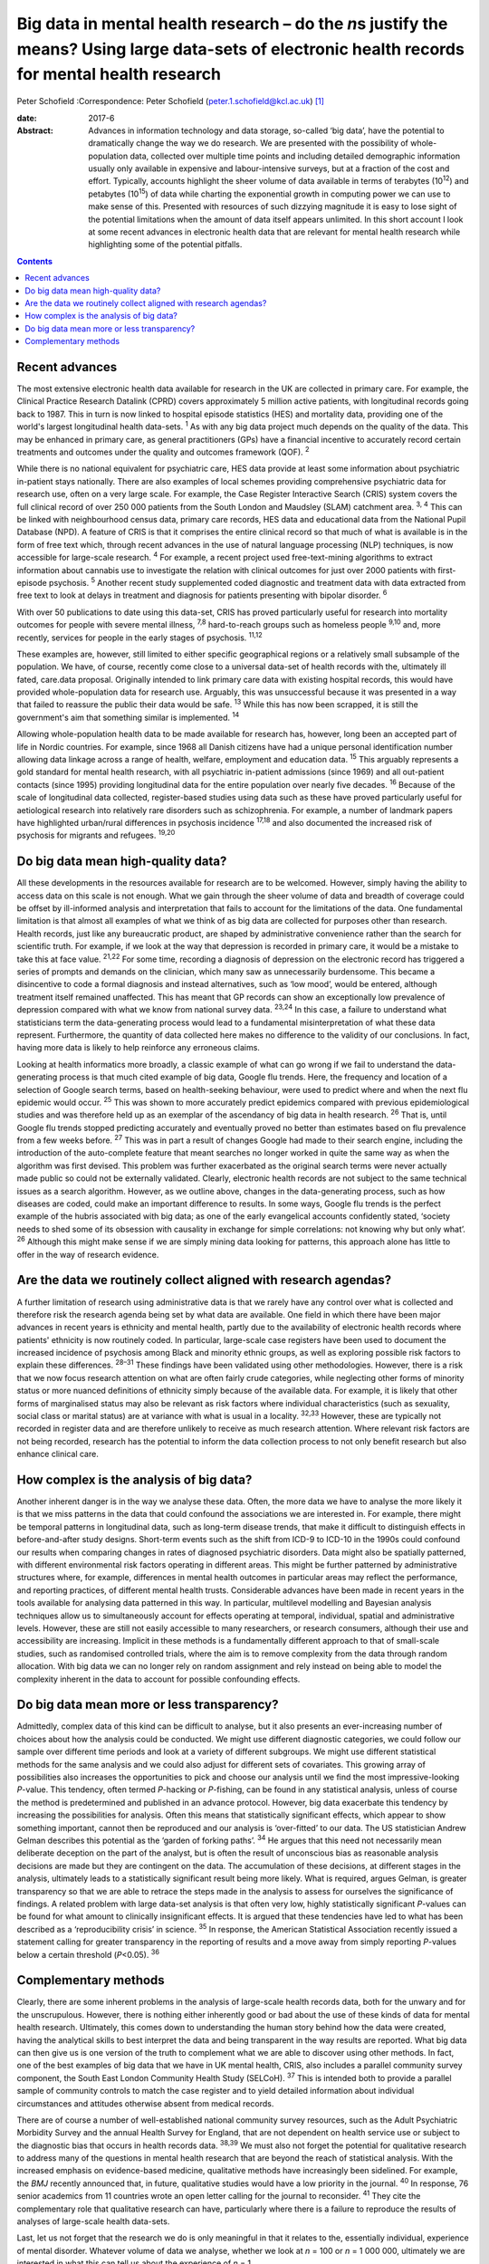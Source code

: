 ===================================================================================================================================================
Big data in mental health research – do the *n*\ s justify the means? Using large data-sets of electronic health records for mental health research
===================================================================================================================================================



Peter Schofield
:Correspondence: Peter Schofield
(peter.1.schofield@kcl.ac.uk)  [1]_

:date: 2017-6

:Abstract:
   Advances in information technology and data storage, so-called ‘big
   data’, have the potential to dramatically change the way we do
   research. We are presented with the possibility of whole-population
   data, collected over multiple time points and including detailed
   demographic information usually only available in expensive and
   labour-intensive surveys, but at a fraction of the cost and effort.
   Typically, accounts highlight the sheer volume of data available in
   terms of terabytes (10\ :sup:`12`) and petabytes (10\ :sup:`15`) of
   data while charting the exponential growth in computing power we can
   use to make sense of this. Presented with resources of such dizzying
   magnitude it is easy to lose sight of the potential limitations when
   the amount of data itself appears unlimited. In this short account I
   look at some recent advances in electronic health data that are
   relevant for mental health research while highlighting some of the
   potential pitfalls.


.. contents::
   :depth: 3
..

.. _S1:

Recent advances
===============

The most extensive electronic health data available for research in the
UK are collected in primary care. For example, the Clinical Practice
Research Datalink (CPRD) covers approximately 5 million active patients,
with longitudinal records going back to 1987. This in turn is now linked
to hospital episode statistics (HES) and mortality data, providing one
of the world's largest longitudinal health data-sets. :sup:`1` As with
any big data project much depends on the quality of the data. This may
be enhanced in primary care, as general practitioners (GPs) have a
financial incentive to accurately record certain treatments and outcomes
under the quality and outcomes framework (QOF). :sup:`2`

While there is no national equivalent for psychiatric care, HES data
provide at least some information about psychiatric in-patient stays
nationally. There are also examples of local schemes providing
comprehensive psychiatric data for research use, often on a very large
scale. For example, the Case Register Interactive Search (CRIS) system
covers the full clinical record of over 250 000 patients from the South
London and Maudsley (SLAM) catchment area. :sup:`3, 4` This can be
linked with neighbourhood census data, primary care records, HES data
and educational data from the National Pupil Database (NPD). A feature
of CRIS is that it comprises the entire clinical record so that much of
what is available is in the form of free text which, through recent
advances in the use of natural language processing (NLP) techniques, is
now accessible for large-scale research. :sup:`4` For example, a recent
project used free-text-mining algorithms to extract information about
cannabis use to investigate the relation with clinical outcomes for just
over 2000 patients with first-episode psychosis. :sup:`5` Another recent
study supplemented coded diagnostic and treatment data with data
extracted from free text to look at delays in treatment and diagnosis
for patients presenting with bipolar disorder. :sup:`6`

With over 50 publications to date using this data-set, CRIS has proved
particularly useful for research into mortality outcomes for people with
severe mental illness, :sup:`7,8` hard-to-reach groups such as homeless
people :sup:`9,10` and, more recently, services for people in the early
stages of psychosis. :sup:`11,12`

These examples are, however, still limited to either specific
geographical regions or a relatively small subsample of the population.
We have, of course, recently come close to a universal data-set of
health records with the, ultimately ill fated, care.data proposal.
Originally intended to link primary care data with existing hospital
records, this would have provided whole-population data for research
use. Arguably, this was unsuccessful because it was presented in a way
that failed to reassure the public their data would be safe. :sup:`13`
While this has now been scrapped, it is still the government's aim that
something similar is implemented. :sup:`14`

Allowing whole-population health data to be made available for research
has, however, long been an accepted part of life in Nordic countries.
For example, since 1968 all Danish citizens have had a unique personal
identification number allowing data linkage across a range of health,
welfare, employment and education data. :sup:`15` This arguably
represents a gold standard for mental health research, with all
psychiatric in-patient admissions (since 1969) and all out-patient
contacts (since 1995) providing longitudinal data for the entire
population over nearly five decades. :sup:`16` Because of the scale of
longitudinal data collected, register-based studies using data such as
these have proved particularly useful for aetiological research into
relatively rare disorders such as schizophrenia. For example, a number
of landmark papers have highlighted urban/rural differences in psychosis
incidence :sup:`17,18` and also documented the increased risk of
psychosis for migrants and refugees. :sup:`19,20`

.. _S2:

Do big data mean high-quality data?
===================================

All these developments in the resources available for research are to be
welcomed. However, simply having the ability to access data on this
scale is not enough. What we gain through the sheer volume of data and
breadth of coverage could be offset by ill-informed analysis and
interpretation that fails to account for the limitations of the data.
One fundamental limitation is that almost all examples of what we think
of as big data are collected for purposes other than research. Health
records, just like any bureaucratic product, are shaped by
administrative convenience rather than the search for scientific truth.
For example, if we look at the way that depression is recorded in
primary care, it would be a mistake to take this at face value.
:sup:`21,22` For some time, recording a diagnosis of depression on the
electronic record has triggered a series of prompts and demands on the
clinician, which many saw as unnecessarily burdensome. This became a
disincentive to code a formal diagnosis and instead alternatives, such
as ‘low mood’, would be entered, although treatment itself remained
unaffected. This has meant that GP records can show an exceptionally low
prevalence of depression compared with what we know from national survey
data. :sup:`23,24` In this case, a failure to understand what
statisticians term the data-generating process would lead to a
fundamental misinterpretation of what these data represent. Furthermore,
the quantity of data collected here makes no difference to the validity
of our conclusions. In fact, having more data is likely to help
reinforce any erroneous claims.

Looking at health informatics more broadly, a classic example of what
can go wrong if we fail to understand the data-generating process is
that much cited example of big data, Google flu trends. Here, the
frequency and location of a selection of Google search terms, based on
health-seeking behaviour, were used to predict where and when the next
flu epidemic would occur. :sup:`25` This was shown to more accurately
predict epidemics compared with previous epidemiological studies and was
therefore held up as an exemplar of the ascendancy of big data in health
research. :sup:`26` That is, until Google flu trends stopped predicting
accurately and eventually proved no better than estimates based on flu
prevalence from a few weeks before. :sup:`27` This was in part a result
of changes Google had made to their search engine, including the
introduction of the auto-complete feature that meant searches no longer
worked in quite the same way as when the algorithm was first devised.
This problem was further exacerbated as the original search terms were
never actually made public so could not be externally validated.
Clearly, electronic health records are not subject to the same technical
issues as a search algorithm. However, as we outline above, changes in
the data-generating process, such as how diseases are coded, could make
an important difference to results. In some ways, Google flu trends is
the perfect example of the hubris associated with big data; as one of
the early evangelical accounts confidently stated, ‘society needs to
shed some of its obsession with causality in exchange for simple
correlations: not knowing why but only what’. :sup:`26` Although this
might make sense if we are simply mining data looking for patterns, this
approach alone has little to offer in the way of research evidence.

.. _S3:

Are the data we routinely collect aligned with research agendas?
================================================================

A further limitation of research using administrative data is that we
rarely have any control over what is collected and therefore risk the
research agenda being set by what data are available. One field in which
there have been major advances in recent years is ethnicity and mental
health, partly due to the availability of electronic health records
where patients' ethnicity is now routinely coded. In particular,
large-scale case registers have been used to document the increased
incidence of psychosis among Black and minority ethnic groups, as well
as exploring possible risk factors to explain these differences.
:sup:`28–31` These findings have been validated using other
methodologies. However, there is a risk that we now focus research
attention on what are often fairly crude categories, while neglecting
other forms of minority status or more nuanced definitions of ethnicity
simply because of the available data. For example, it is likely that
other forms of marginalised status may also be relevant as risk factors
where individual characteristics (such as sexuality, social class or
marital status) are at variance with what is usual in a locality.
:sup:`32,33` However, these are typically not recorded in register data
and are therefore unlikely to receive as much research attention. Where
relevant risk factors are not being recorded, research has the potential
to inform the data collection process to not only benefit research but
also enhance clinical care.

.. _S4:

How complex is the analysis of big data?
========================================

Another inherent danger is in the way we analyse these data. Often, the
more data we have to analyse the more likely it is that we miss patterns
in the data that could confound the associations we are interested in.
For example, there might be temporal patterns in longitudinal data, such
as long-term disease trends, that make it difficult to distinguish
effects in before-and-after study designs. Short-term events such as the
shift from ICD-9 to ICD-10 in the 1990s could confound our results when
comparing changes in rates of diagnosed psychiatric disorders. Data
might also be spatially patterned, with different environmental risk
factors operating in different areas. This might be further patterned by
administrative structures where, for example, differences in mental
health outcomes in particular areas may reflect the performance, and
reporting practices, of different mental health trusts. Considerable
advances have been made in recent years in the tools available for
analysing data patterned in this way. In particular, multilevel
modelling and Bayesian analysis techniques allow us to simultaneously
account for effects operating at temporal, individual, spatial and
administrative levels. However, these are still not easily accessible to
many researchers, or research consumers, although their use and
accessibility are increasing. Implicit in these methods is a
fundamentally different approach to that of small-scale studies, such as
randomised controlled trials, where the aim is to remove complexity from
the data through random allocation. With big data we can no longer rely
on random assignment and rely instead on being able to model the
complexity inherent in the data to account for possible confounding
effects.

.. _S5:

Do big data mean more or less transparency?
===========================================

Admittedly, complex data of this kind can be difficult to analyse, but
it also presents an ever-increasing number of choices about how the
analysis could be conducted. We might use different diagnostic
categories, we could follow our sample over different time periods and
look at a variety of different subgroups. We might use different
statistical methods for the same analysis and we could also adjust for
different sets of covariates. This growing array of possibilities also
increases the opportunities to pick and choose our analysis until we
find the most impressive-looking *P*-value. This tendency, often termed
*P*-hacking or *P*-fishing, can be found in any statistical analysis,
unless of course the method is predetermined and published in an advance
protocol. However, big data exacerbate this tendency by increasing the
possibilities for analysis. Often this means that statistically
significant effects, which appear to show something important, cannot
then be reproduced and our analysis is ‘over-fitted’ to our data. The US
statistician Andrew Gelman describes this potential as the ‘garden of
forking paths’. :sup:`34` He argues that this need not necessarily mean
deliberate deception on the part of the analyst, but is often the result
of unconscious bias as reasonable analysis decisions are made but they
are contingent on the data. The accumulation of these decisions, at
different stages in the analysis, ultimately leads to a statistically
significant result being more likely. What is required, argues Gelman,
is greater transparency so that we are able to retrace the steps made in
the analysis to assess for ourselves the significance of findings. A
related problem with large data-set analysis is that often very low,
highly statistically significant *P*-values can be found for what amount
to clinically insignificant effects. It is argued that these tendencies
have led to what has been described as a ‘reproducibility crisis’ in
science. :sup:`35` In response, the American Statistical Association
recently issued a statement calling for greater transparency in the
reporting of results and a move away from simply reporting *P*-values
below a certain threshold (*P*\ <0.05). :sup:`36`

.. _S6:

Complementary methods
=====================

Clearly, there are some inherent problems in the analysis of large-scale
health records data, both for the unwary and for the unscrupulous.
However, there is nothing either inherently good or bad about the use of
these kinds of data for mental health research. Ultimately, this comes
down to understanding the human story behind how the data were created,
having the analytical skills to best interpret the data and being
transparent in the way results are reported. What big data can then give
us is one version of the truth to complement what we are able to
discover using other methods. In fact, one of the best examples of big
data that we have in UK mental health, CRIS, also includes a parallel
community survey component, the South East London Community Health Study
(SELCoH). :sup:`37` This is intended both to provide a parallel sample
of community controls to match the case register and to yield detailed
information about individual circumstances and attitudes otherwise
absent from medical records.

There are of course a number of well-established national community
survey resources, such as the Adult Psychiatric Morbidity Survey and the
annual Health Survey for England, that are not dependent on health
service use or subject to the diagnostic bias that occurs in health
records data. :sup:`38,39` We must also not forget the potential for
qualitative research to address many of the questions in mental health
research that are beyond the reach of statistical analysis. With the
increased emphasis on evidence-based medicine, qualitative methods have
increasingly been sidelined. For example, the *BMJ* recently announced
that, in future, qualitative studies would have a low priority in the
journal. :sup:`40` In response, 76 senior academics from 11 countries
wrote an open letter calling for the journal to reconsider. :sup:`41`
They cite the complementary role that qualitative research can have,
particularly where there is a failure to reproduce the results of
analyses of large-scale health data-sets.

Last, let us not forget that the research we do is only meaningful in
that it relates to the, essentially individual, experience of mental
disorder. Whatever volume of data we analyse, whether we look at *n* =
100 or *n* = 1 000 000, ultimately we are interested in what this can
tell us about the experience of *n* = 1.

The author would like to acknowledge the contribution of Justin Lock,
who provided the inspiration for the title of this editorial.

.. [1]
   **Peter Schofield** is a research fellow in the Division of Health
   and Social Care Research, King's College London, London, UK.
